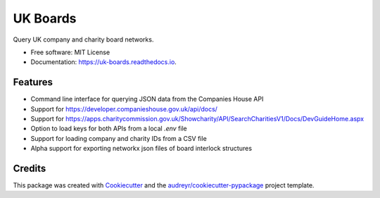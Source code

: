 =========
UK Boards
=========


.. image:: https://img.shields.io/pypi/v/uk_boards.svg
        :target: https://pypi.python.org/pypi/uk_boards

.. image:: https://img.shields.io/travis/spool/uk_boards.svg
        :target: https://travis-ci.org/spool/uk_boards

.. image:: https://readthedocs.org/projects/uk-boards/badge/?version=latest
        :target: https://uk-boards.readthedocs.io/en/latest/?badge=latest
        :alt: Documentation Status

.. image:: https://pyup.io/repos/github/spool/uk_boards/shield.svg
        :target: https://pyup.io/repos/github/spool/uk_boards/
        :alt: Updates

.. image:: https://img.shields.io/pypi/pyversions/uk_boards.svg
        :target: https://img.shields.io/pypi/pyversions/uk_boards
        :alt: Supported Python Versions

.. image:: https://codecov.io/gh/spool/uk_boards/branch/master/graph/badge.svg
        :target: https://codecov.io/gh/spool/uk_boards


Query UK company and charity board networks.


* Free software: MIT License
* Documentation: https://uk-boards.readthedocs.io.


Features
--------

* Command line interface for querying JSON data from the Companies House API
* Support for https://developer.companieshouse.gov.uk/api/docs/
* Support for https://apps.charitycommission.gov.uk/Showcharity/API/SearchCharitiesV1/Docs/DevGuideHome.aspx
* Option to load keys for both APIs from a local `.env` file
* Support for loading company and charity IDs from a CSV file
* Alpha support for exporting networkx json files of board interlock structures

Credits
-------

This package was created with Cookiecutter_ and the `audreyr/cookiecutter-pypackage`_ project template.

.. _Cookiecutter: https://github.com/audreyr/cookiecutter
.. _`audreyr/cookiecutter-pypackage`: https://github.com/audreyr/cookiecutter-pypackage
